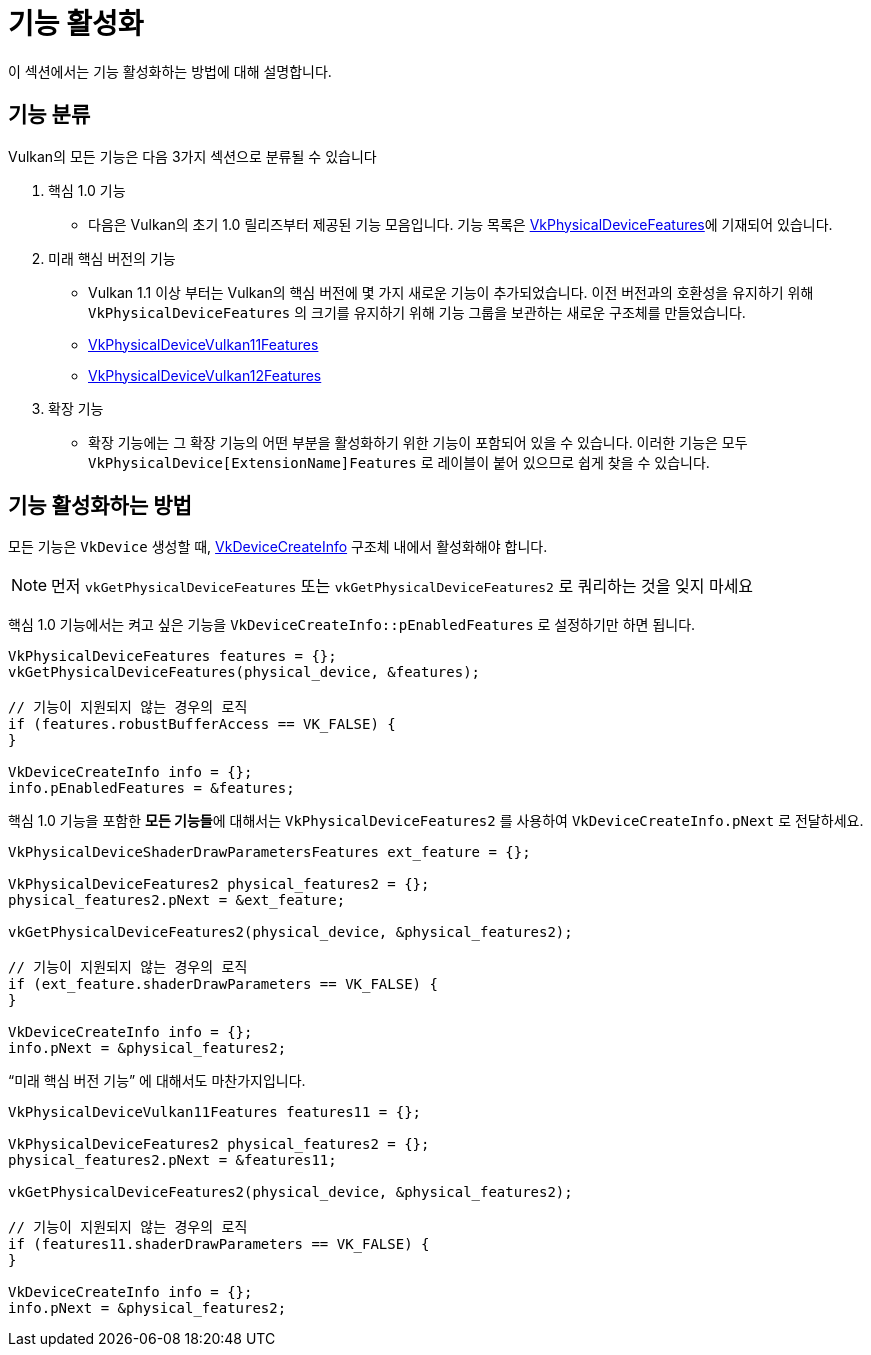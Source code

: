 // Copyright 2019-2022 The Khronos Group, Inc.
// SPDX-License-Identifier: CC-BY-4.0

ifndef::chapters[:chapters:]
ifndef::images[:images: images/]

[[enabling-features]]
= 기능 활성화

이 섹션에서는 기능 활성화하는 방법에 대해 설명합니다.

== 기능 분류

Vulkan의 모든 기능은 다음 3가지 섹션으로 분류될 수 있습니다

  1. 핵심 1.0 기능
  ** 다음은 Vulkan의 초기 1.0 릴리즈부터 제공된 기능 모음입니다. 기능 목록은 link:https://registry.khronos.org/vulkan/specs/1.3-extensions/html/vkspec.html#VkPhysicalDeviceFeatures[VkPhysicalDeviceFeatures]에 기재되어 있습니다.
  2. 미래 핵심 버전의 기능
  ** Vulkan 1.1 이상 부터는 Vulkan의 핵심 버전에 몇 가지 새로운 기능이 추가되었습니다. 이전 버전과의 호환성을 유지하기 위해 `VkPhysicalDeviceFeatures` 의 크기를 유지하기 위해 기능 그룹을 보관하는 새로운 구조체를 만들었습니다.
  ** link:https://registry.khronos.org/vulkan/specs/1.3-extensions/html/vkspec.html#VkPhysicalDeviceVulkan11Features[VkPhysicalDeviceVulkan11Features]
  ** link:https://registry.khronos.org/vulkan/specs/1.3-extensions/html/vkspec.html#VkPhysicalDeviceVulkan12Features[VkPhysicalDeviceVulkan12Features]
  3. 확장 기능
  ** 확장 기능에는 그 확장 기능의 어떤 부분을 활성화하기 위한 기능이 포함되어 있을 수 있습니다. 이러한 기능은 모두 `VkPhysicalDevice[ExtensionName]Features` 로 레이블이 붙어 있으므로 쉽게 찾을 수 있습니다.

== 기능 활성화하는 방법

모든 기능은 `VkDevice` 생성할 때, link:https://registry.khronos.org/vulkan/specs/1.3-extensions/html/vkspec.html#VkDeviceCreateInfo[VkDeviceCreateInfo] 구조체 내에서 활성화해야 합니다.

[NOTE]
====
먼저 `vkGetPhysicalDeviceFeatures` 또는 `vkGetPhysicalDeviceFeatures2` 로 쿼리하는 것을 잊지 마세요
====

핵심 1.0 기능에서는 켜고 싶은 기능을 `VkDeviceCreateInfo::pEnabledFeatures` 로 설정하기만 하면 됩니다.

[source,cpp]
----
VkPhysicalDeviceFeatures features = {};
vkGetPhysicalDeviceFeatures(physical_device, &features);

// 기능이 지원되지 않는 경우의 로직
if (features.robustBufferAccess == VK_FALSE) {
}

VkDeviceCreateInfo info = {};
info.pEnabledFeatures = &features;
----

핵심 1.0 기능을 포함한 **모든 기능들**에 대해서는 `VkPhysicalDeviceFeatures2` 를 사용하여 `VkDeviceCreateInfo.pNext` 로 전달하세요.

[source,cpp]
----
VkPhysicalDeviceShaderDrawParametersFeatures ext_feature = {};

VkPhysicalDeviceFeatures2 physical_features2 = {};
physical_features2.pNext = &ext_feature;

vkGetPhysicalDeviceFeatures2(physical_device, &physical_features2);

// 기능이 지원되지 않는 경우의 로직
if (ext_feature.shaderDrawParameters == VK_FALSE) {
}

VkDeviceCreateInfo info = {};
info.pNext = &physical_features2;
----

"`미래 핵심 버전 기능`" 에 대해서도 마찬가지입니다.

[source,cpp]
----
VkPhysicalDeviceVulkan11Features features11 = {};

VkPhysicalDeviceFeatures2 physical_features2 = {};
physical_features2.pNext = &features11;

vkGetPhysicalDeviceFeatures2(physical_device, &physical_features2);

// 기능이 지원되지 않는 경우의 로직
if (features11.shaderDrawParameters == VK_FALSE) {
}

VkDeviceCreateInfo info = {};
info.pNext = &physical_features2;
----
